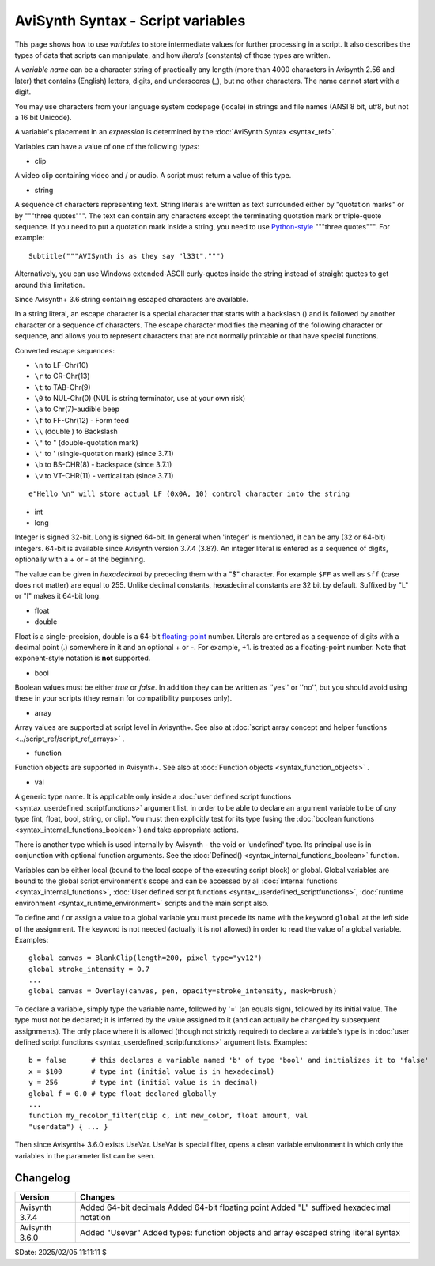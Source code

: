 
AviSynth Syntax - Script variables
==================================

This page shows how to use *variables* to store intermediate values for
further processing in a script. It also describes the types of data that
scripts can manipulate, and how *literals* (constants) of those types are
written.

A *variable name* can be a character string of practically any length (more
than 4000 characters in Avisynth 2.56 and later) that contains (English)
letters, digits, and underscores (_), but no other characters. The name
cannot start with a digit.

You may use characters from your language system codepage (locale) in strings
and file names (ANSI 8 bit, utf8, but not a 16 bit Unicode).

A variable's placement in an *expression* is determined by the
:doc:`AviSynth Syntax <syntax_ref>`.

Variables can have a value of one of the following *types*:

-   clip

A video clip containing video and / or audio. A script must return a value of
this type.

-   string

A sequence of characters representing text. String literals are written as
text surrounded either by "quotation marks" or by """three quotes""". The
text can contain any characters except the terminating quotation mark or
triple-quote sequence. If you need to put a quotation mark inside a string, 
you need to use `Python-style`_ """three quotes""". For example:
::

    Subtitle("""AVISynth is as they say "l33t".""")

Alternatively, you can use Windows extended-ASCII curly-quotes
inside the string instead of straight quotes to get around this limitation.

Since Avisynth+ 3.6 string containing escaped characters are available.

In a string literal, an escape character is a special character that starts 
with a backslash (\) and is followed by another character or a sequence of 
characters. The escape character modifies the meaning of the following character 
or sequence, and allows you to represent characters that are not normally 
printable or that have special functions.

Converted escape sequences:

-   ``\n`` to LF-Chr(10)
-   ``\r`` to CR-Chr(13)
-   ``\t`` to TAB-Chr(9)
-   ``\0`` to NUL-Chr(0) (NUL is string terminator, use at your own risk)
-   ``\a`` to Chr(7)-audible beep
-   ``\f`` to FF-Chr(12) - Form feed
-   ``\\`` (double \) to Backslash
-   ``\"`` to " (double-quotation mark)
-   ``\'`` to ' (single-quotation mark) (since 3.7.1)
-   ``\b`` to BS-CHR(8) - backspace (since 3.7.1)
-   ``\v`` to VT-CHR(11) - vertical tab (since 3.7.1)

::

    e"Hello \n" will store actual LF (0x0A, 10) control character into the string

-   int
-   long

Integer is signed 32-bit. Long is signed 64-bit. In general when 'integer' is 
mentioned, it can be any (32 or 64-bit) integers.
64-bit is available since Avisynth version 3.7.4 (3.8?).
An integer literal is entered as a sequence of digits, optionally with a + or - 
at the beginning.

The value can be given in *hexadecimal* by preceding them with a "$" character. 
For example ``$FF`` as well as ``$ff`` (case does not matter) are equal to 255.
Unlike decimal constants, hexadecimal constants are 32 bit by default.
Suffixed by "L" or "l" makes it 64-bit long.


-   float
-   double

Float is a single-precision, double is a 64-bit `floating-point`_ number. 
Literals are entered as a sequence of digits with a decimal point (.) somewhere 
in it and an optional + or -. For example, +1. is treated as a floating-point number. Note that
exponent-style notation is **not** supported.

-   bool

Boolean values must be either *true* or *false*. In addition they can be
written as ''yes'' or ''no'', but you should avoid using these in your
scripts (they remain for compatibility purposes only).

-   array

Array values are supported at script level in Avisynth+.
See also at :doc:`script array concept and helper functions <../script_ref/script_ref_arrays>` .

-   function

Function objects are supported in Avisynth+.
See also at :doc:`Function objects <syntax_function_objects>` .

-   val

A generic type name. It is applicable only inside a
:doc:`user defined script functions <syntax_userdefined_scriptfunctions>` argument list,
in order to be able to declare an argument variable to be of *any* type (int, float, bool, string, or clip). You must
then explicitly test for its type (using the :doc:`boolean functions <syntax_internal_functions_boolean>`) and take
appropriate actions.

There is another type which is used internally by Avisynth - the void or
'undefined' type. Its principal use is in conjunction with optional function
arguments. See the :doc:`Defined() <syntax_internal_functions_boolean>` function.

Variables can be either local (bound to the local scope of the executing
script block) or global. Global variables are bound to the global script
environment's scope and can be accessed by all :doc:`Internal functions <syntax_internal_functions>`,
:doc:`User defined script functions <syntax_userdefined_scriptfunctions>`, :doc:`runtime environment <syntax_runtime_environment>` scripts and the main
script also.

To define and / or assign a value to a global variable you must precede its
name with the keyword ``global`` at the left side of the assignment. The
keyword is not needed (actually it is not allowed) in order to read the value
of a global variable. Examples:

::

    global canvas = BlankClip(length=200, pixel_type="yv12")
    global stroke_intensity = 0.7
    ...
    global canvas = Overlay(canvas, pen, opacity=stroke_intensity, mask=brush)

To declare a variable, simply type the variable name, followed by '=' (an
equals sign), followed by its initial value. The type must not be declared;
it is inferred by the value assigned to it (and can actually be changed by
subsequent assignments). The only place where it is allowed (though not
strictly required) to declare a variable's type is in
:doc:`user defined script functions <syntax_userdefined_scriptfunctions>` argument lists. Examples:

::

    b = false      # this declares a variable named 'b' of type 'bool' and initializes it to 'false'
    x = $100       # type int (initial value is in hexadecimal)
    y = 256        # type int (initial value is in decimal)
    global f = 0.0 # type float declared globally
    ...
    function my_recolor_filter(clip c, int new_color, float amount, val
    "userdata") { ... }

Then since Avisynth+ 3.6.0 exists UseVar. UseVar is special filter, opens a clean variable environment in which only the
variables in the parameter list can be seen.

Changelog
~~~~~~~~~
+----------------+------------------------------------------------------------+
| Version        | Changes                                                    |
+================+============================================================+
| Avisynth 3.7.4 | Added 64-bit decimals                                      |
|                | Added 64-bit floating point                                |
|                | Added "L" suffixed hexadecimal notation                    |
+----------------+------------------------------------------------------------+
| Avisynth 3.6.0 | Added "Usevar"                                             |
|                | Added types: function objects and array                    |
|                | escaped string literal syntax                              |
+----------------+------------------------------------------------------------+


$Date: 2025/02/05 11:11:11 $

.. _Python-style: http://forum.doom9.org/showthread.php?s=&threadid=71597
.. _floating-point: http://en.wikipedia.org/wiki/Floating_point
